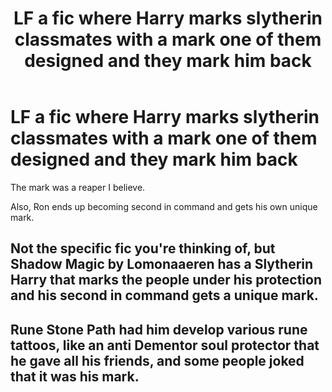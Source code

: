 #+TITLE: LF a fic where Harry marks slytherin classmates with a mark one of them designed and they mark him back

* LF a fic where Harry marks slytherin classmates with a mark one of them designed and they mark him back
:PROPERTIES:
:Author: Swirly592
:Score: 3
:DateUnix: 1577481698.0
:DateShort: 2019-Dec-28
:FlairText: Request
:END:
The mark was a reaper I believe.

Also, Ron ends up becoming second in command and gets his own unique mark.


** Not the specific fic you're thinking of, but Shadow Magic by Lomonaaeren has a Slytherin Harry that marks the people under his protection and his second in command gets a unique mark.
:PROPERTIES:
:Author: Kingsonne
:Score: 1
:DateUnix: 1577525044.0
:DateShort: 2019-Dec-28
:END:


** Rune Stone Path had him develop various rune tattoos, like an anti Dementor soul protector that he gave all his friends, and some people joked that it was his mark.
:PROPERTIES:
:Author: 15_Redstones
:Score: 1
:DateUnix: 1577537455.0
:DateShort: 2019-Dec-28
:END:

